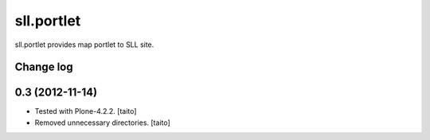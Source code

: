 ===========
sll.portlet
===========

sll.portlet provides map portlet to SLL site.

Change log
----------

0.3 (2012-11-14)
----------------

- Tested with Plone-4.2.2. [taito]
- Removed unnecessary directories. [taito]